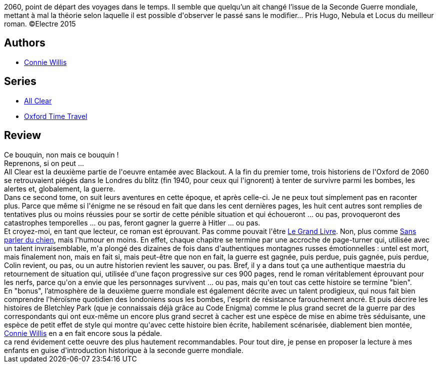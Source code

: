 :jbake-type: post
:jbake-status: published
:jbake-title: All Clear
:jbake-tags:  amour, famille, guerre, histoire, ville,_année_2015,_mois_avr.,_note_5,read,temps
:jbake-date: 2015-04-21
:jbake-depth: ../../
:jbake-uri: goodreads/books/9782290071908.adoc
:jbake-bigImage: https://i.gr-assets.com/images/S/compressed.photo.goodreads.com/books/1427144093l/25204055._SX98_.jpg
:jbake-smallImage: https://i.gr-assets.com/images/S/compressed.photo.goodreads.com/books/1427144093l/25204055._SY75_.jpg
:jbake-source: https://www.goodreads.com/book/show/25204055
:jbake-style: goodreads goodreads-book

++++
<div class="book-description">
2060, point de départ des voyages dans le temps. Il semble que quelqu’un ait changé l’issue de la Seconde Guerre mondiale, mettant à mal la théorie selon laquelle il est possible d'observer le passé sans le modifier… Pris Hugo, Nebula et Locus du meilleur roman. ©Electre 2015
</div>
++++


## Authors
* link:../authors/14032.html[Connie Willis]

## Series
* link:../series/All_Clear.html[All Clear]
* link:../series/Oxford_Time_Travel.html[Oxford Time Travel]

## Review

++++
Ce bouquin, non mais ce bouquin !<br/>Reprenons, si on peut ...<br/>All Clear est la deuxième partie de l'oeuvre entamée avec Blackout. A la fin du premier tome, trois historiens de l'Oxford de 2060 se retrouvaient piégés dans le Londres du blitz (fin 1940, pour ceux qui l'ignorent) à tenter de survivre parmi les bombes, les alertes et, globalement, la guerre.<br/>Dans ce second tome, on suit leurs aventures en cette époque, et après celle-ci. Je ne peux tout simplement pas en raconter plus. Parce que même si l'énigme ne se résoud en fait que dans les cent dernières pages, les huit cent autres sont remplies de tentatives plus ou moins réussies pour se sortir de cette pénible situation et qui échoueront ... ou pas, provoqueront des catastrophes temporelles ... ou pas, feront gagner la guerre à Hitler ... ou pas.<br/>Et croyez-moi, en tant que lecteur, ce roman est éprouvant. Pas comme pouvait l'être <a class="DirectBookReference destination_Book" href="9782277237617.html">Le Grand Livre</a>. Non, plus comme <a class="DirectBookReference destination_Book" href="9782290324912.html">Sans parler du chien</a>, mais l'humour en moins. En effet, chaque chapitre se termine par une accroche de page-turner qui, utilisée avec un talent invraisemblable, m'a plongé des dizaines de fois dans d'authentiques montagnes russes émotionnelles : untel est mort, mais finalement non, mais en fait si, mais peut-être que non en fait, la guerre est gagnée, puis perdue, puis gagnée, puis perdue, Colin revient, ou pas, ou un autre historien revient les sauver, ou pas. Bref, il y a dans tout ça une authentique maestria du retournement de situation qui, utilisée d'une façon progressive sur ces 900 pages, rend le roman véritablement éprouvant pour les nerfs, parce qu'on a envie que les personnages survivent ... ou pas, mais qu'en tout cas cette histoire se termine "bien".<br/>En "bonus", l’atmosphère de la deuxième guerre mondiale est également décrite avec un talent prodigieux, qui nous fait bien comprendre l'héroïsme quotidien des londoniens sous les bombes, l'esprit de résistance farouchement ancré. Et puis décrire les histoires de Bletchley Park (que je connaissais déjà grâce au Code Enigma) comme le plus grand secret de la guerre par des correspondants qui ont eux-même un encore plus grand secret à cacher est une espèce de mise en abime très séduisante, une espèce de petit effet de style qui montre qu'avec cette histoire bien écrite,  habilement scénarisée, diablement bien montée, <a class="DirectAuthorReference destination_Author" href="../authors/14032.html">Connie Willis</a> en a en fait encore sous la pédale.<br/>ca rend évidement cette oeuvre des plus hautement recommandables. Pour tout dire, je pense en proposer la lecture à mes enfants en guise d'introduction historique à la seconde guerre mondiale.
++++